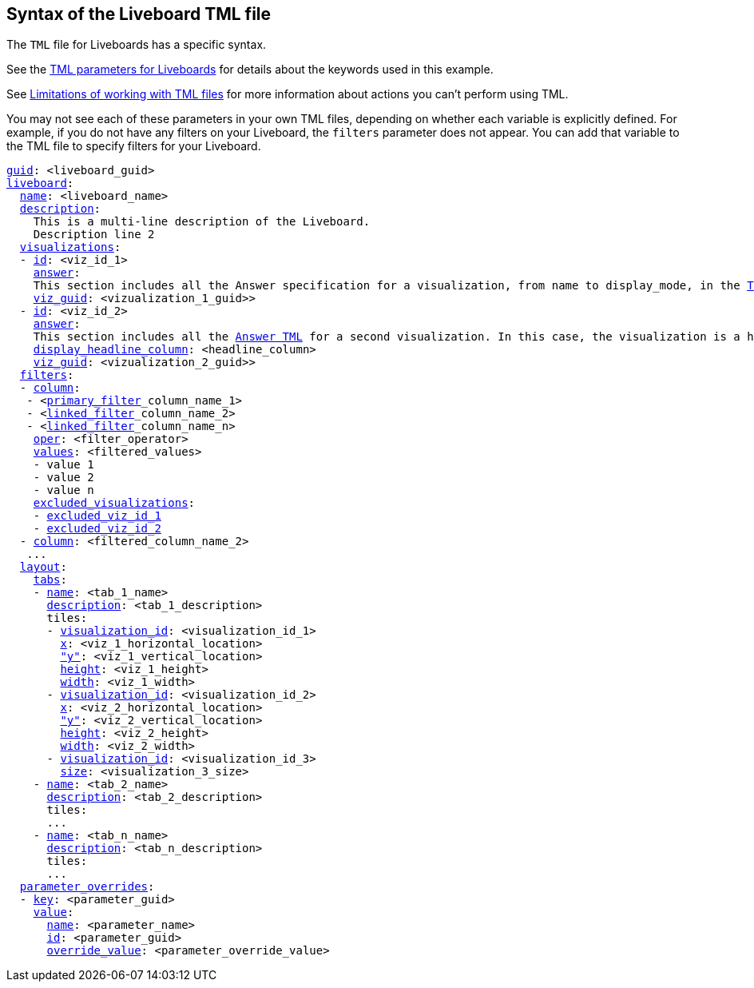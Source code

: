 == Syntax of the Liveboard TML file

The `TML` file for Liveboards has a specific syntax.

See the <<liveboard-parameters,TML parameters for Liveboards>> for details about the keywords used in this example.

See <<limitations,Limitations of working with TML files>> for more information about actions you can't perform using TML.

You may not see each of these parameters in your own TML files, depending on whether each variable is explicitly defined.
For example, if you do not have any filters on your Liveboard, the `filters` parameter does not appear.
You can add that variable to the TML file to specify filters for your Liveboard.

[subs=+macros]
....

<<guid,guid>>: <liveboard_guid>
<<liveboard,liveboard>>:
  <<name,name>>: <liveboard_name>
  <<description,description>>:
    This is a multi-line description of the Liveboard.
    Description line 2
  <<visualizations,visualizations>>:
  - <<id,id>>: <viz_id_1>
    <<answer,answer>>:
    This section includes all the Answer specification for a visualization, from name to display_mode, in the xref:tml-answers.adoc[TML for Answers] article.
    <<viz_guid,viz_guid>>: <vizualization_1_guid>>
  - <<id,id>>: <viz_id_2>
    <<answer,answer>>:
    This section includes all the xref:tml-answers.adoc[Answer TML] for a second visualization. In this case, the visualization is a headline.
    <<display_headline_column,display_headline_column>>: <headline_column>
    <<viz_guid,viz_guid>>: <vizualization_2_guid>>
  <<filters,filters>>:
  - <<column,column>>:
   - <xref:liveboard-filters-linked.adoc[primary_filter]_column_name_1>
   - <xref:liveboard-filters-linked.adoc[linked_filter]_column_name_2>
   - <xref:liveboard-filters-linked.adoc[linked_filter]_column_name_n>
    <<oper,oper>>: <filter_operator>
    <<values,values>>: <filtered_values>
    - value 1
    - value 2
    - value n
    <<excluded_visualizations,excluded_visualizations>>:
    - <<id,excluded_viz_id_1>>
    - <<id,excluded_viz_id_2>>
  - <<column,column>>: <filtered_column_name_2>
   ...
  <<layout,layout>>:
    <<tabs,tabs>>:
    - <<name,name>>: <tab_1_name>
      <<description,description>>: <tab_1_description>
      tiles:
      - <<visualization_id,visualization_id>>: <visualization_id_1>
        <<x,x>>: <viz_1_horizontal_location>
        <<y,"y">>: <viz_1_vertical_location>
        <<height,height>>: <viz_1_height>
        <<width,width>>: <viz_1_width>
      - <<visualization_id,visualization_id>>: <visualization_id_2>
        <<x,x>>: <viz_2_horizontal_location>
        <<y,"y">>: <viz_2_vertical_location>
        <<height,height>>: <viz_2_height>
        <<width,width>>: <viz_2_width>
      - <<visualization_id,visualization_id>>: <visualization_id_3>
        <<size,size>>: <visualization_3_size>
    - <<name,name>>: <tab_2_name>
      <<description,description>>: <tab_2_description>
      tiles:
      ...
    - <<name,name>>: <tab_n_name>
      <<description,description>>: <tab_n_description>
      tiles:
      ...
  <<parameter_overrides,parameter_overrides>>:
  - <<key,key>>: <parameter_guid>
    <<value,value>>:
      <<name,name>>: <parameter_name>
      <<id,id>>: <parameter_guid>
      <<override_value,override_value>>: <parameter_override_value>
....
